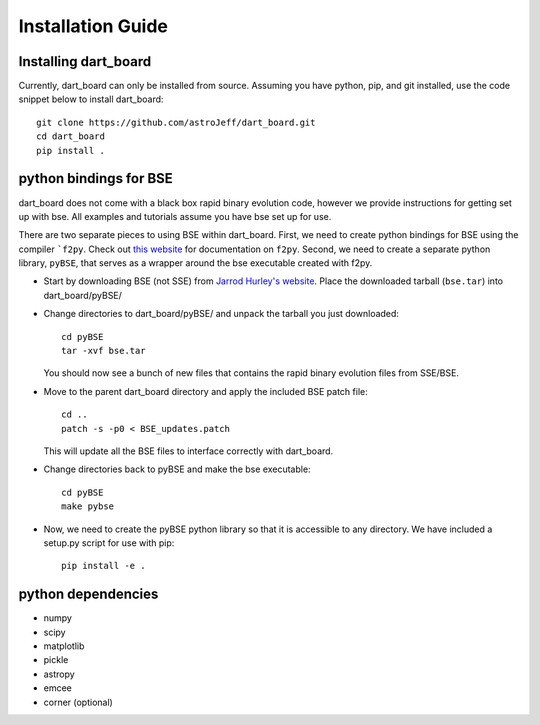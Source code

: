 .. dart_board documentation installation instructions

Installation Guide
======================================



Installing dart_board
--------------------------------------


Currently, dart_board can only be installed from source. Assuming you have python, pip, and git installed, use the code snippet below to install dart_board::

    git clone https://github.com/astroJeff/dart_board.git
    cd dart_board
    pip install .



python bindings for BSE
--------------------------------------

dart_board does not come with a black box rapid binary evolution code, however we provide instructions for getting set up with bse. All examples and tutorials assume you have bse set up for use.

There are two separate pieces to using BSE within dart_board. First, we need to create python bindings for BSE using the compiler ```f2py``. Check out `this website <https://docs.scipy.org/doc/numpy-dev/f2py/>`_ for documentation on ``f2py``. Second, we need to create a separate python library, ``pyBSE``, that serves as a wrapper around the bse executable created with f2py.

* Start by downloading BSE (not SSE) from `Jarrod Hurley's website <http://astronomy.swin.edu.au/~jhurley/bsedload.html>`_. Place the downloaded tarball (``bse.tar``) into dart_board/pyBSE/
* Change directories to dart_board/pyBSE/ and unpack the tarball you just downloaded::

    cd pyBSE
    tar -xvf bse.tar

  You should now see a bunch of new files that contains the rapid binary evolution files from SSE/BSE.
* Move to the parent dart_board directory and apply the included BSE patch file::

    cd ..
    patch -s -p0 < BSE_updates.patch
  This will update all the BSE files to interface correctly with dart_board.
* Change directories back to pyBSE and make the bse executable::

    cd pyBSE
    make pybse
* Now, we need to create the pyBSE python library so that it is accessible to any directory. We have included a setup.py script for use with pip::

    pip install -e .



python dependencies
--------------------------------------

* numpy
* scipy
* matplotlib
* pickle
* astropy
* emcee
* corner (optional)
